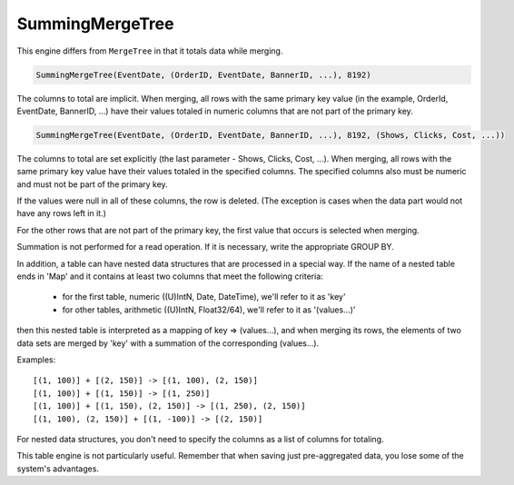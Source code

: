 SummingMergeTree
----------------

This engine differs from ``MergeTree`` in that it totals data while merging.

.. code-block:: sql

  SummingMergeTree(EventDate, (OrderID, EventDate, BannerID, ...), 8192)

The columns to total are implicit. When merging, all rows with the same primary key value (in the example, OrderId, EventDate, BannerID, ...) have their values totaled in numeric columns that are not part of the primary key.

.. code-block:: sql

  SummingMergeTree(EventDate, (OrderID, EventDate, BannerID, ...), 8192, (Shows, Clicks, Cost, ...))

The columns to total are set explicitly (the last parameter - Shows, Clicks, Cost, ...). When merging, all rows with the same primary key value have their values totaled in the specified columns. The specified columns also must be numeric and must not be part of the primary key.

If the values were null in all of these columns, the row is deleted. (The exception is cases when the data part would not have any rows left in it.)

For the other rows that are not part of the primary key, the first value that occurs is selected when merging.

Summation is not performed for a read operation. If it is necessary, write the appropriate GROUP BY.

In addition, a table can have nested data structures that are processed in a special way.
If the name of a nested table ends in 'Map' and it contains at least two columns that meet the following criteria:

 * for the first table, numeric ((U)IntN, Date, DateTime), we'll refer to it as 'key'
 * for other tables, arithmetic ((U)IntN, Float32/64), we'll refer to it as '(values...)'
then this nested table is interpreted as a mapping of key => (values...), and when merging its rows, the elements of two data sets are merged by 'key' with a summation of the corresponding (values...).

Examples:
::
  [(1, 100)] + [(2, 150)] -> [(1, 100), (2, 150)]
  [(1, 100)] + [(1, 150)] -> [(1, 250)]
  [(1, 100)] + [(1, 150), (2, 150)] -> [(1, 250), (2, 150)]
  [(1, 100), (2, 150)] + [(1, -100)] -> [(2, 150)]

For nested data structures, you don't need to specify the columns as a list of columns for totaling.

This table engine is not particularly useful. Remember that when saving just pre-aggregated data, you lose some of the system's advantages.

